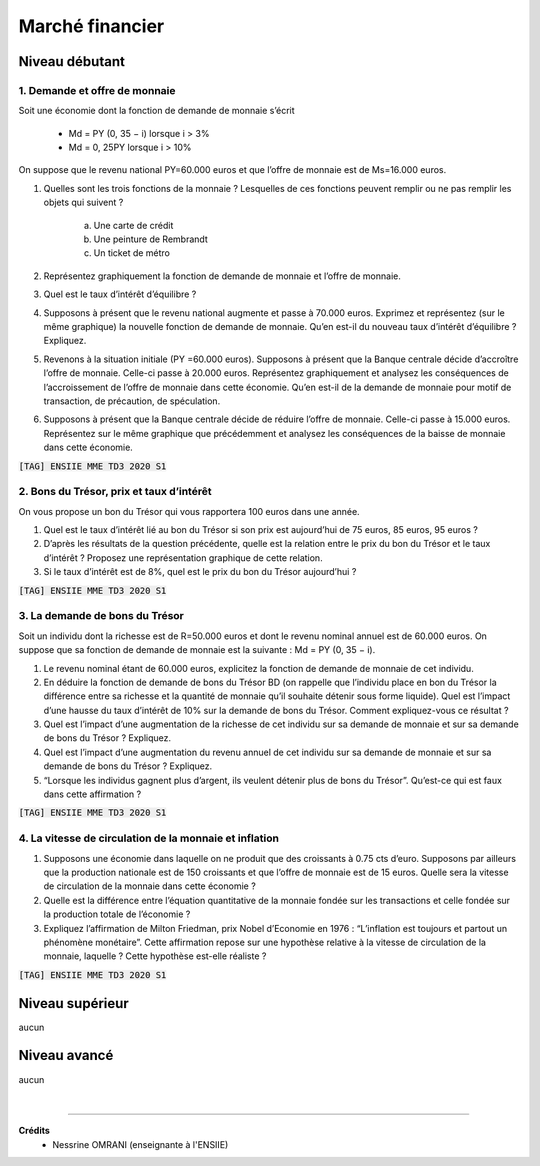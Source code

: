 ================================
Marché financier
================================

Niveau débutant
***********************

1. Demande et offre de monnaie
-------------------------------------

Soit une économie dont la fonction de demande de monnaie s’écrit

	*	Md = PY (0, 35 − i) lorsque i > 3%
	*	Md = 0, 25PY lorsque i > 10%

On suppose que le revenu national PY=60.000 euros et que l’offre de monnaie est de
Ms=16.000 euros.

1.
	Quelles sont les trois fonctions de la monnaie ? Lesquelles de ces fonctions peuvent
	remplir ou ne pas remplir les objets qui suivent ?

		(a) Une carte de crédit
		(b) Une peinture de Rembrandt
		(c) Un ticket de métro

2.
	Représentez graphiquement la fonction de demande de monnaie et l’offre de monnaie.
3.
	Quel est le taux d’intérêt d’équilibre ?
4.
	Supposons à présent que le revenu national augmente et passe à 70.000 euros.
	Exprimez et représentez (sur le même graphique) la nouvelle fonction de demande de
	monnaie. Qu’en est-il du nouveau taux d’intérêt d’équilibre ? Expliquez.
5.
	Revenons à la situation initiale (PY =60.000 euros). Supposons à présent que la
	Banque centrale décide d’accroître l’offre de monnaie. Celle-ci passe à 20.000 euros.
	Représentez graphiquement et analysez les conséquences de l’accroissement de l’offre
	de monnaie dans cette économie. Qu’en est-il de la demande de monnaie pour motif
	de transaction, de précaution, de spéculation.
6.
	Supposons à présent que la Banque centrale décide de réduire l’offre de monnaie.
	Celle-ci passe à 15.000 euros. Représentez sur le même graphique que précédemment
	et analysez les conséquences de la baisse de monnaie dans cette économie.

| :code:`[TAG] ENSIIE MME TD3 2020 S1`

2. Bons du Trésor, prix et taux d’intérêt
------------------------------------------------

On vous propose un bon du Trésor qui vous rapportera 100 euros dans une année.

1.
	Quel est le taux d’intérêt lié au bon du Trésor si son prix est aujourd’hui de 75 euros,
	85 euros, 95 euros ?
2.
	D’après les résultats de la question précédente, quelle est la relation entre le prix du
	bon du Trésor et le taux d’intérêt ? Proposez une représentation graphique de cette
	relation.
3.
	Si le taux d’intérêt est de 8%, quel est le prix du bon du Trésor aujourd’hui ?

| :code:`[TAG] ENSIIE MME TD3 2020 S1`

3. La demande de bons du Trésor
--------------------------------------

Soit un individu dont la richesse est de R=50.000 euros et dont le revenu nominal annuel est
de 60.000 euros. On suppose que sa fonction de demande de monnaie est la suivante :
Md = PY (0, 35 − i).

1.
	Le revenu nominal étant de 60.000 euros, explicitez la fonction de demande de
	monnaie de cet individu.
2.
	En déduire la fonction de demande de bons du Trésor BD (on rappelle que l’individu
	place en bon du Trésor la différence entre sa richesse et la quantité de monnaie qu’il
	souhaite détenir sous forme liquide). Quel est l’impact d’une hausse du taux d’intérêt
	de 10% sur la demande de bons du Trésor. Comment expliquez-vous ce résultat ?
3.
	Quel est l’impact d’une augmentation de la richesse de cet individu sur sa demande de
	monnaie et sur sa demande de bons du Trésor ? Expliquez.
4.
	Quel est l’impact d’une augmentation du revenu annuel de cet individu sur sa
	demande de monnaie et sur sa demande de bons du Trésor ? Expliquez.
5.
	“Lorsque les individus gagnent plus d’argent, ils veulent détenir plus de bons du
	Trésor”. Qu’est-ce qui est faux dans cette affirmation ?

| :code:`[TAG] ENSIIE MME TD3 2020 S1`

4. La vitesse de circulation de la monnaie et inflation
--------------------------------------------------------------

1.
	Supposons une économie dans laquelle on ne produit que des croissants à 0.75 cts
	d’euro. Supposons par ailleurs que la production nationale est de 150 croissants et que
	l’offre de monnaie est de 15 euros. Quelle sera la vitesse de circulation de la monnaie
	dans cette économie ?
2.
	Quelle est la différence entre l’équation quantitative de la monnaie fondée sur les
	transactions et celle fondée sur la production totale de l’économie ?
3.
	Expliquez l’affirmation de Milton Friedman, prix Nobel d’Economie en 1976 :
	“L’inflation est toujours et partout un phénomène monétaire”. Cette affirmation repose
	sur une hypothèse relative à la vitesse de circulation de la monnaie, laquelle ? Cette
	hypothèse est-elle réaliste ?

| :code:`[TAG] ENSIIE MME TD3 2020 S1`

Niveau supérieur
***********************

aucun

Niveau avancé
***********************

aucun

|

-----

**Crédits**
	* Nessrine OMRANI (enseignante à l'ENSIIE)